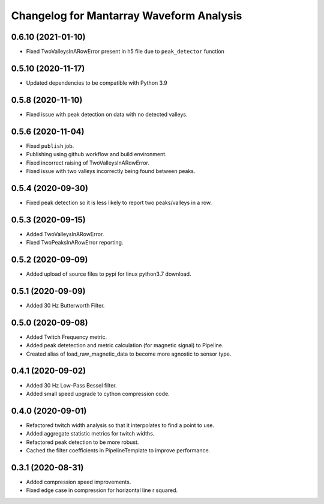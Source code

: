 Changelog for Mantarray Waveform Analysis
=========================================

0.6.10 (2021-01-10)
------------------

- Fixed TwoValleysInARowError present in h5 file due to ``peak_detector`` function


0.5.10 (2020-11-17)
------------------

- Updated dependencies to be compatible with Python 3.9


0.5.8 (2020-11-10)
------------------

- Fixed issue with peak detection on data with no detected valleys.


0.5.6 (2020-11-04)
------------------

- Fixed ``publish`` job.
- Publishing using github workflow and build environment.
- Fixed incorrect raising of TwoValleysInARowError.
- Fixed issue with two valleys incorrectly being found between peaks.


0.5.4 (2020-09-30)
------------------

- Fixed peak detection so it is less likely to report two peaks/valleys in a row.


0.5.3 (2020-09-15)
------------------

- Added TwoValleysInARowError.
- Fixed TwoPeaksInARowError reporting.


0.5.2 (2020-09-09)
------------------

- Added upload of source files to pypi for linux python3.7 download.


0.5.1 (2020-09-09)
------------------

- Added 30 Hz Butterworth Filter.


0.5.0 (2020-09-08)
------------------

- Added Twitch Frequency metric.
- Added peak detetection and metric calculation (for magnetic signal) to Pipeline.
- Created alias of load_raw_magnetic_data to become more agnostic to sensor type.


0.4.1 (2020-09-02)
------------------

- Added 30 Hz Low-Pass Bessel filter.
- Added small speed upgrade to cython compression code.


0.4.0 (2020-09-01)
------------------

- Refactored twitch width analysis so that it interpolates to find a point to use.
- Added aggregate statistic metrics for twitch widths.
- Refactored peak detection to be more robust.
- Cached the filter coefficients in PipelineTemplate to improve performance.


0.3.1 (2020-08-31)
------------------

- Added compression speed improvements.
- Fixed edge case in compression for horizontal line r squared.

